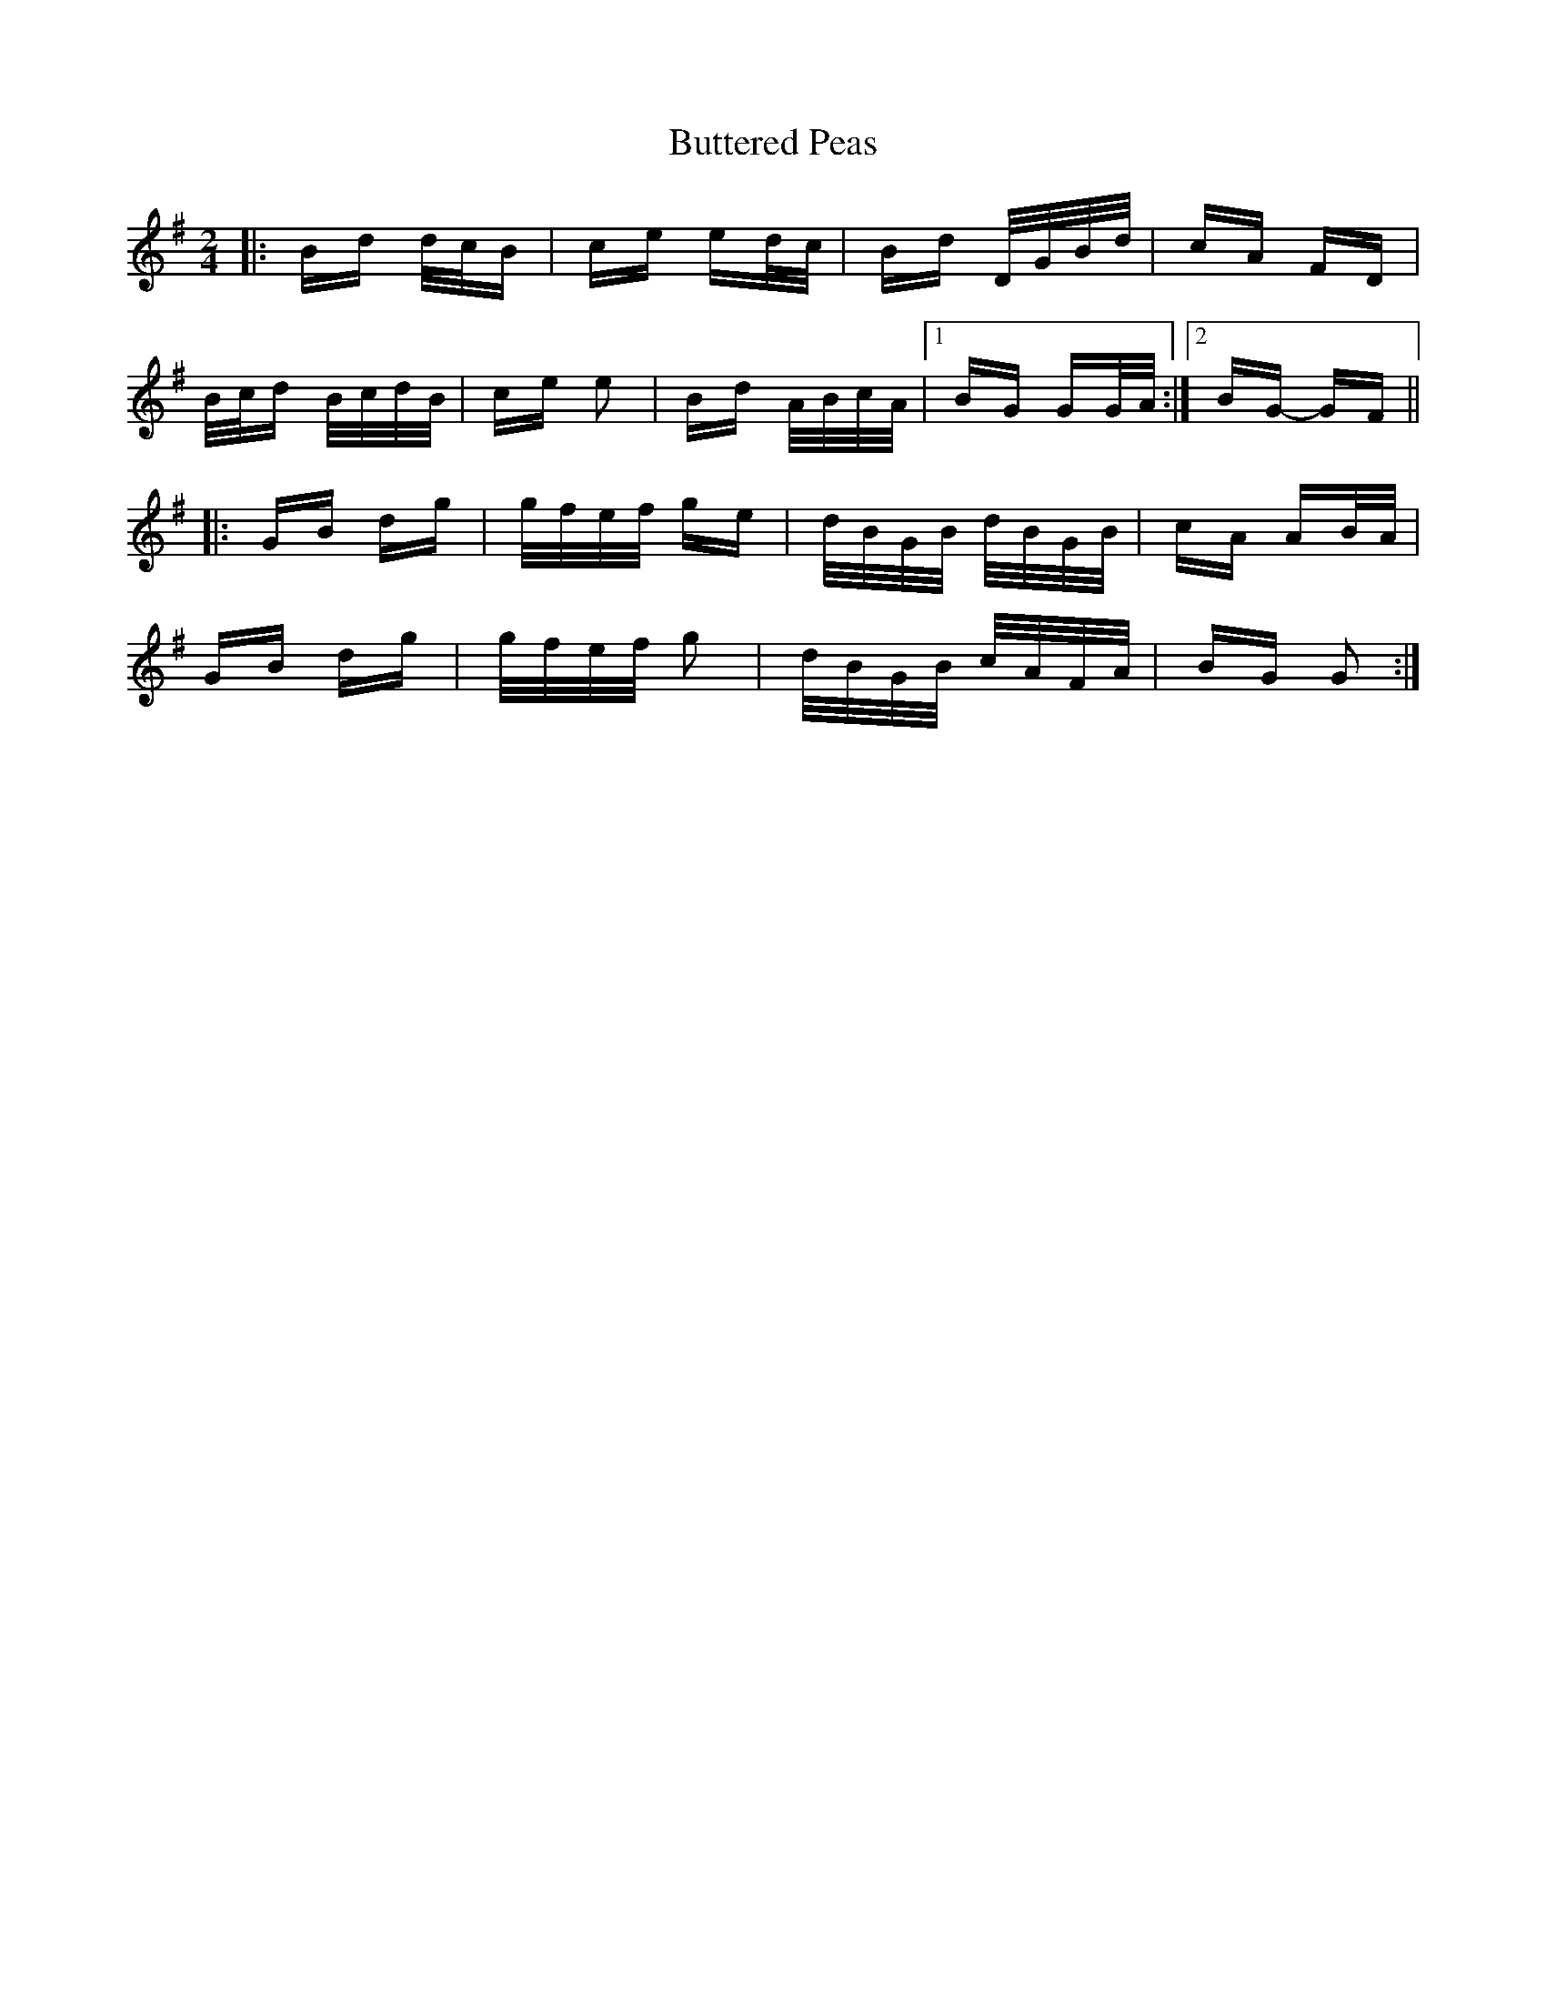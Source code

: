 X: 5621
T: Buttered Peas
R: polka
M: 2/4
K: Gmajor
|:Bd d/c/B|ce ed/c/|Bd D/G/B/d/|cA FD|
B/c/d B/c/d/B/|ce e2|Bd A/B/c/A/|1 BG GG/A/:|2 BG- GF||
|:GB dg|g/f/e/f/ ge|d/B/G/B/ d/B/G/B/|cA AB/A/|
GB dg|g/f/e/f/ g2|d/B/G/B/ c/A/F/A/|BG G2:|

